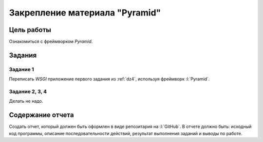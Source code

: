 Закрепление материала "Pyramid"
===============================

Цель работы
-----------

Ознакомиться с фреймворком `Pyramid`.

Задания
-------

Задание 1
^^^^^^^^^

Переписать `WSGI` приложение первого задания из :ref:`dz4`, используя фреймворк
:l:`Pyramid`.

Задание 2, 3, 4
^^^^^^^^^^^^^^^

Делать не надо.

Содержание отчета
-----------------

Создать отчет, который должен быть оформлен в виде репозитария на :l:`GitHub`.
В отчете должно быть: исходный код программы, описание последовательности
действий, результат выполнения заданий и выводы по работе.
